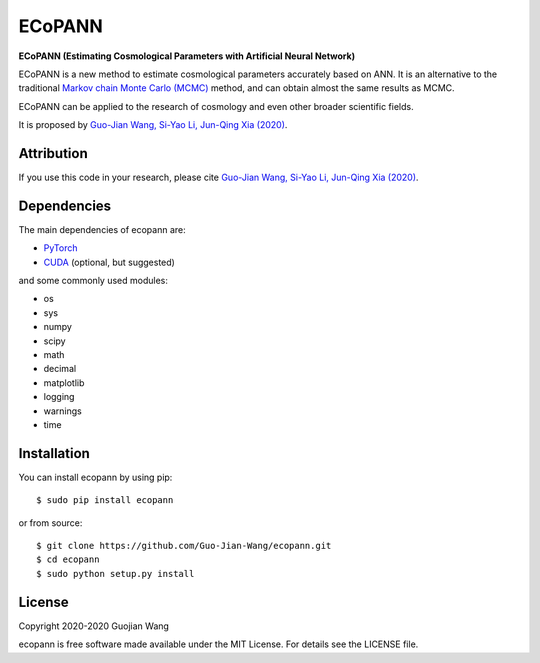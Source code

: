 ECoPANN
=======

**ECoPANN (Estimating Cosmological Parameters with Artificial Neural Network)**

ECoPANN is a new method to estimate cosmological parameters accurately based on ANN. It is an alternative to the traditional `Markov chain Monte Carlo (MCMC) <https://en.wikipedia.org/wiki/Markov_chain_Monte_Carlo>`_ method, and can obtain almost the same results as MCMC.

ECoPANN can be applied to the research of cosmology and even other broader scientific fields.

It is proposed by `Guo-Jian Wang, Si-Yao Li, Jun-Qing Xia (2020) <https://doi.org/10.3847/1538-4365/aba190>`_.


Attribution
-----------

If you use this code in your research, please cite `Guo-Jian Wang, Si-Yao Li, Jun-Qing Xia (2020) <https://doi.org/10.3847/1538-4365/aba190>`_.


Dependencies
------------

The main dependencies of ecopann are:

* `PyTorch <https://pytorch.org/>`_
* `CUDA <https://developer.nvidia.com/cuda-downloads>`_ (optional, but suggested)

and some commonly used modules:

* os
* sys
* numpy
* scipy
* math
* decimal
* matplotlib
* logging
* warnings
* time


Installation
------------

You can install ecopann by using pip::

    $ sudo pip install ecopann

or from source::

    $ git clone https://github.com/Guo-Jian-Wang/ecopann.git    
    $ cd ecopann
    $ sudo python setup.py install


License
-------

Copyright 2020-2020 Guojian Wang

ecopann is free software made available under the MIT License. For details see the LICENSE file.
